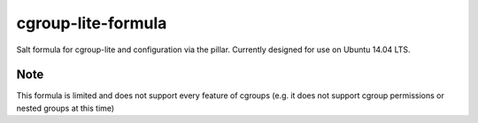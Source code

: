 cgroup-lite-formula
===================
Salt formula for cgroup-lite and configuration via the pillar. Currently designed for use on Ubuntu 14.04 LTS.

Note
~~~~
This formula is limited and does not support every feature of cgroups (e.g. it does not support cgroup permissions or nested groups at this time)
